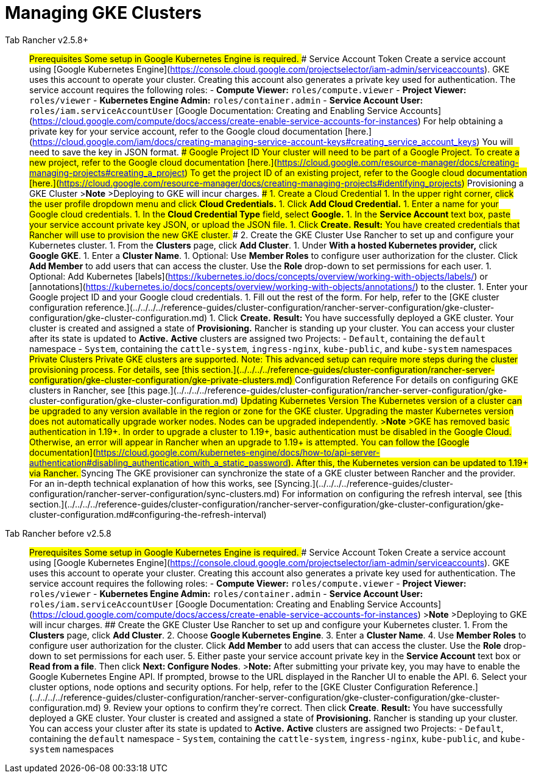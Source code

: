 = Managing GKE Clusters



[tabs]
====
Tab Rancher v2.5.8+::
+
## Prerequisites Some setup in Google Kubernetes Engine is required. ### Service Account Token Create a service account using [Google Kubernetes Engine](https://console.cloud.google.com/projectselector/iam-admin/serviceaccounts). GKE uses this account to operate your cluster. Creating this account also generates a private key used for authentication. The service account requires the following roles: - **Compute Viewer:** `roles/compute.viewer` - **Project Viewer:** `roles/viewer` - **Kubernetes Engine Admin:** `roles/container.admin` - **Service Account User:** `roles/iam.serviceAccountUser` [Google Documentation: Creating and Enabling Service Accounts](https://cloud.google.com/compute/docs/access/create-enable-service-accounts-for-instances) For help obtaining a private key for your service account, refer to the Google cloud documentation [here.](https://cloud.google.com/iam/docs/creating-managing-service-account-keys#creating_service_account_keys) You will need to save the key in JSON format. ### Google Project ID Your cluster will need to be part of a Google Project. To create a new project, refer to the Google cloud documentation [here.](https://cloud.google.com/resource-manager/docs/creating-managing-projects#creating_a_project) To get the project ID of an existing project, refer to the Google cloud documentation [here.](https://cloud.google.com/resource-manager/docs/creating-managing-projects#identifying_projects) ## Provisioning a GKE Cluster >**Note** >Deploying to GKE will incur charges. ### 1. Create a Cloud Credential 1. In the upper right corner, click the user profile dropdown menu and click **Cloud Credentials.** 1. Click **Add Cloud Credential.** 1. Enter a name for your Google cloud credentials. 1. In the **Cloud Credential Type** field, select **Google.** 1. In the **Service Account** text box, paste your service account private key JSON, or upload the JSON file. 1. Click **Create.** **Result:** You have created credentials that Rancher will use to provision the new GKE cluster. ### 2. Create the GKE Cluster Use Rancher to set up and configure your Kubernetes cluster. 1. From the **Clusters** page, click **Add Cluster**. 1. Under **With a hosted Kubernetes provider,** click **Google GKE**. 1. Enter a **Cluster Name**. 1. Optional: Use **Member Roles** to configure user authorization for the cluster. Click **Add Member** to add users that can access the cluster. Use the **Role** drop-down to set permissions for each user. 1. Optional: Add Kubernetes [labels](https://kubernetes.io/docs/concepts/overview/working-with-objects/labels/) or [annotations](https://kubernetes.io/docs/concepts/overview/working-with-objects/annotations/) to the cluster. 1. Enter your Google project ID and your Google cloud credentials. 1. Fill out the rest of the form. For help, refer to the [GKE cluster configuration reference.](../../../../reference-guides/cluster-configuration/rancher-server-configuration/gke-cluster-configuration/gke-cluster-configuration.md) 1. Click **Create.** **Result:** You have successfully deployed a GKE cluster. Your cluster is created and assigned a state of **Provisioning.** Rancher is standing up your cluster. You can access your cluster after its state is updated to **Active.** **Active** clusters are assigned two Projects: - `Default`, containing the `default` namespace - `System`, containing the `cattle-system`, `ingress-nginx`, `kube-public`, and `kube-system` namespaces ## Private Clusters Private GKE clusters are supported. Note: This advanced setup can require more steps during the cluster provisioning process. For details, see [this section.](../../../../reference-guides/cluster-configuration/rancher-server-configuration/gke-cluster-configuration/gke-private-clusters.md) ## Configuration Reference For details on configuring GKE clusters in Rancher, see [this page.](../../../../reference-guides/cluster-configuration/rancher-server-configuration/gke-cluster-configuration/gke-cluster-configuration.md) ## Updating Kubernetes Version The Kubernetes version of a cluster can be upgraded to any version available in the region or zone for the GKE cluster. Upgrading the master Kubernetes version does not automatically upgrade worker nodes. Nodes can be upgraded independently. >**Note** >GKE has removed basic authentication in 1.19+. In order to upgrade a cluster to 1.19+, basic authentication must be disabled in the Google Cloud. Otherwise, an error will appear in Rancher when an upgrade to 1.19+ is attempted. You can follow the [Google documentation](https://cloud.google.com/kubernetes-engine/docs/how-to/api-server-authentication#disabling_authentication_with_a_static_password). After this, the Kubernetes version can be updated to 1.19+ via Rancher. ## Syncing The GKE provisioner can synchronize the state of a GKE cluster between Rancher and the provider. For an in-depth technical explanation of how this works, see [Syncing.](../../../../reference-guides/cluster-configuration/rancher-server-configuration/sync-clusters.md) For information on configuring the refresh interval, see [this section.](../../../../reference-guides/cluster-configuration/rancher-server-configuration/gke-cluster-configuration/gke-cluster-configuration.md#configuring-the-refresh-interval) 

Tab Rancher before v2.5.8::
+
## Prerequisites Some setup in Google Kubernetes Engine is required. ### Service Account Token Create a service account using [Google Kubernetes Engine](https://console.cloud.google.com/projectselector/iam-admin/serviceaccounts). GKE uses this account to operate your cluster. Creating this account also generates a private key used for authentication. The service account requires the following roles: - **Compute Viewer:** `roles/compute.viewer` - **Project Viewer:** `roles/viewer` - **Kubernetes Engine Admin:** `roles/container.admin` - **Service Account User:** `roles/iam.serviceAccountUser` [Google Documentation: Creating and Enabling Service Accounts](https://cloud.google.com/compute/docs/access/create-enable-service-accounts-for-instances) >**Note** >Deploying to GKE will incur charges. ## Create the GKE Cluster Use Rancher to set up and configure your Kubernetes cluster. 1. From the **Clusters** page, click **Add Cluster**. 2. Choose **Google Kubernetes Engine**. 3. Enter a **Cluster Name**. 4. Use **Member Roles** to configure user authorization for the cluster. Click **Add Member** to add users that can access the cluster. Use the **Role** drop-down to set permissions for each user. 5. Either paste your service account private key in the **Service Account** text box or **Read from a file**. Then click **Next: Configure Nodes**. >**Note:** After submitting your private key, you may have to enable the Google Kubernetes Engine API. If prompted, browse to the URL displayed in the Rancher UI to enable the API. 6. Select your cluster options, node options and security options. For help, refer to the [GKE Cluster Configuration Reference.](../../../../reference-guides/cluster-configuration/rancher-server-configuration/gke-cluster-configuration/gke-cluster-configuration.md) 9. Review your options to confirm they're correct. Then click **Create**. **Result:** You have successfully deployed a GKE cluster. Your cluster is created and assigned a state of **Provisioning.** Rancher is standing up your cluster. You can access your cluster after its state is updated to **Active.** **Active** clusters are assigned two Projects: - `Default`, containing the `default` namespace - `System`, containing the `cattle-system`, `ingress-nginx`, `kube-public`, and `kube-system` namespaces
====
